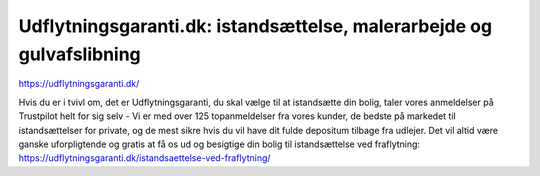 Udflytningsgaranti.dk: istandsættelse, malerarbejde og gulvafslibning
=======================================

https://udflytningsgaranti.dk/

Hvis du er i tvivl om, det er Udflytningsgaranti, du skal vælge til at istandsætte din bolig, taler vores anmeldelser på Trustpilot helt for sig selv - Vi er med over 125 topanmeldelser fra vores kunder, de bedste på markedet til istandsættelser for private, og de mest sikre hvis du vil have dit fulde depositum tilbage fra udlejer. Det vil altid være ganske uforpligtende og gratis at få os ud og besigtige din bolig til istandsættelse ved fraflytning: https://udflytningsgaranti.dk/istandsaettelse-ved-fraflytning/
